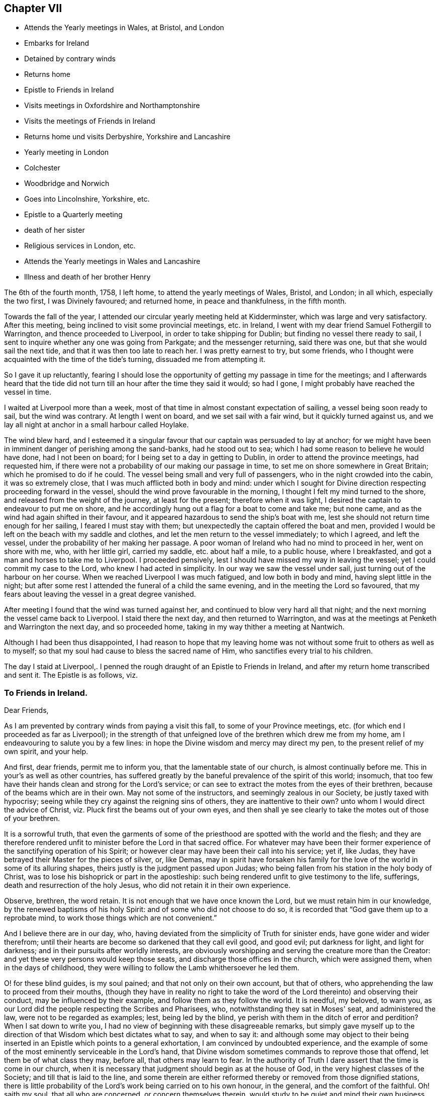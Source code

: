 == Chapter VII

[.chapter-synopsis]
* Attends the Yearly meetings in Wales, at Bristol, and London
* Embarks for Ireland
* Detained by contrary winds
* Returns home
* Epistle to Friends in Ireland
* Visits meetings in Oxfordshire and Northamptonshire
* Visits the meetings of Friends in Ireland
* Returns home und visits Derbyshire, Yorkshire and Lancashire
* Yearly meeting in London
* Colchester
* Woodbridge and Norwich
* Goes into Lincolnshire, Yorkshire, etc.
* Epistle to a Quarterly meeting
* death of her sister
* Religious services in London, etc.
* Attends the Yearly meetings in Wales and Lancashire
* Illness and death of her brother Henry

The 6th of the fourth month, 1758, I left home, to attend the yearly meetings of Wales,
Bristol, and London; in all which, especially the two first, I was Divinely favoured;
and returned home, in peace and thankfulness, in the fifth month.

Towards the fall of the year,
I attended our circular yearly meeting held at Kidderminster,
which was large and very satisfactory.
After this meeting, being inclined to visit some provincial meetings, etc. in Ireland,
I went with my dear friend Samuel Fothergill to Warrington,
and thence proceeded to Liverpool, in order to take shipping for Dublin;
but finding no vessel there ready to sail,
I sent to inquire whether any one was going from Parkgate; and the messenger returning,
said there was one, but that she would sail the next tide,
and that it was then too late to reach her.
I was pretty earnest to try, but some friends,
who I thought were acquainted with the time of the tide's turning,
dissuaded me from attempting it.

So I gave it up reluctantly,
fearing I should lose the opportunity of getting my passage in time for the meetings;
and I afterwards heard that the tide did not turn till
an hour after the time they said it would;
so had I gone, I might probably have reached the vessel in time.

I waited at Liverpool more than a week,
most of that time in almost constant expectation of sailing,
a vessel being soon ready to sail, but the wind was contrary.
At length I went on board, and we set sail with a fair wind,
but it quickly turned against us,
and we lay all night at anchor in a small harbour called Hoylake.

The wind blew hard,
and I esteemed it a singular favour that our captain was persuaded to lay at anchor;
for we might have been in imminent danger of perishing among the sand-banks,
had he stood out to sea; which I had some reason to believe he would have done,
had I not been on board; for I being set to a day in getting to Dublin,
in order to attend the province meetings, had requested him,
if there were not a probability of our making our passage in time,
to set me on shore somewhere in Great Britain; which he promised to do if he could.
The vessel being small and very full of passengers,
who in the night crowded into the cabin, it was so extremely close,
that I was much afflicted both in body and mind:
under which I sought for Divine direction respecting proceeding forward in the vessel,
should the wind prove favourable in the morning,
I thought I felt my mind turned to the shore,
and released from the weight of the journey, at least for the present;
therefore when it was light, I desired the captain to endeavour to put me on shore,
and he accordingly hung out a flag for a boat to come and take me; but none came,
and as the wind had again shifted in their favour,
and it appeared hazardous to send the ship's boat with me,
lest she should not return time enough for her sailing, I feared I must stay with them;
but unexpectedly the captain offered the boat and men,
provided I would be left on the beach with my saddle and clothes,
and let the men return to the vessel immediately; to which I agreed, and left the vessel,
under the probability of her making her passage.
A poor woman of Ireland who had no mind to proceed in her, went on shore with me, who,
with her little girl, carried my saddle, etc. about half a mile, to a public house,
where I breakfasted, and got a man and horses to take me to Liverpool.
I proceeded pensively, lest I should have missed my way in leaving the vessel;
yet I could commit my case to the Lord, who knew I had acted in simplicity.
In our way we saw the vessel under sail, just turning out of the harbour on her course.
When we reached Liverpool I was much fatigued, and low both in body and mind,
having slept little in the night;
but after some rest I attended the funeral of a child the same evening,
and in the meeting the Lord so favoured,
that my fears about leaving the vessel in a great degree vanished.

After meeting I found that the wind was turned against her,
and continued to blow very hard all that night;
and the next morning the vessel came back to Liverpool.
I staid there the next day, and then returned to Warrington,
and was at the meetings at Penketh and Warrington the next day, and so proceeded home,
taking in my way thither a meeting at Nantwich.

Although I had been thus disappointed,
I had reason to hope that my leaving home was not
without some fruit to others as well as to myself;
so that my soul had cause to bless the sacred name of Him,
who sanctifies every trial to his children.

The day I staid at Liverpool,. I penned the rough
draught of an Epistle to Friends in Ireland,
and after my return home transcribed and sent it.
The Epistle is as follows, viz.

[.blurb]
=== To Friends in Ireland.

[.salutation]
Dear Friends,

As I am prevented by contrary winds from paying a visit this fall,
to some of your Province meetings, etc.
(for which end I proceeded as far as Liverpool);
in the strength of that unfeigned love of the brethren which drew me from my home,
am I endeavouring to salute you by a few lines:
in hope the Divine wisdom and mercy may direct my pen,
to the present relief of my own spirit, and your help.

And first, dear friends, permit me to inform you,
that the lamentable state of our church, is almost continually before me.
This in your's as well as other countries,
has suffered greatly by the baneful prevalence of the spirit of this world; insomuch,
that too few have their hands clean and strong for the Lord's service;
or can see to extract the motes from the eyes of their brethren,
because of the beams which are in their own.
May not some of the instructors, and seemingly zealous in our Society,
be justly taxed with hypocrisy;
seeing while they cry against the reigning sins of others,
they are inattentive to their own? unto whom I would direct the advice of Christ,
viz. Pluck first the beams out of your own eyes,
and then shall ye see clearly to take the motes out of those of your brethren.

It is a sorrowful truth,
that even the garments of some of the priesthood
are spotted with the world and the flesh;
and they are therefore rendered unfit to minister before the Lord in that sacred office.
For whatever may have been their former experience of
the sanctifying operation of his Spirit;
or however clear may have been their call into his service; yet if, like Judas,
they have betrayed their Master for the pieces of silver, or, like Demas,
may in spirit have forsaken his family for the
love of the world in some of its alluring shapes,
theirs justly is the judgment passed upon Judas;
who being fallen from his station in the holy body of Christ,
was to lose his bishoprick or part in the apostleship:
such being rendered unfit to give testimony to the life, sufferings,
death and resurrection of the holy Jesus, who did not retain it in their own experience.

Observe, brethren, the word retain.
It is not enough that we have once known the Lord,
but we must retain him in our knowledge, by the renewed baptisms of his holy Spirit:
and of some who did not choose to do so,
it is recorded that "`God gave them up to a reprobate mind,
to work those things which are not convenient.`"

And I believe there are in our day, who,
having deviated from the simplicity of Truth for sinister ends,
have gone wider and wider therefrom;
until their hearts are become so darkened that they call evil good, and good evil;
put darkness for light, and light for darkness;
and in their pursuits after worldly interests,
are obviously worshipping and serving the creature more than the Creator:
and yet these very persons would keep those seats,
and discharge those offices in the church, which were assigned them,
when in the days of childhood,
they were willing to follow the Lamb whithersoever he led them.

O! for these blind guides, is my soul pained; and that not only on their own account,
but that of others, who apprehending the law to proceed from their mouths,
(though they have in reality no right to take the word
of the Lord thereinto) and observing their conduct,
may be influenced by their example, and follow them as they follow the world.
It is needful, my beloved, to warn you,
as our Lord did the people respecting the Scribes and Pharisees, who,
notwithstanding they sat in Moses' seat, and administered the law,
were not to be regarded as examples; lest, being led by the blind,
ye perish with them in the ditch of error and perdition? When I sat down to write you,
I had no view of beginning with these disagreeable remarks,
but simply gave myself up to the direction of
that Wisdom which best dictates what to say,
and when to say it:
and although some may object to their being inserted in
an Epistle which points to a general exhortation,
I am convinced by undoubted experience,
and the example of some of the most eminently serviceable in the Lord's hand,
that Divine wisdom sometimes commands to reprove those that offend,
let them be of what class they may, before all, that others may learn to fear.
In the authority of Truth I dare assert that the time is come in our church,
when it is necessary that judgment should begin as at the house of God,
in the very highest classes of the Society; and till that is laid to the line,
and some therein are either reformed thereby or removed from those dignified stations,
there is little probability of the Lord's work being carried on to his own honour,
in the general, and the comfort of the faithful.
Oh! saith my soul, that all who are concerned, or concern themselves therein,
would study to be quiet and mind their own business, which is to take heed to themselves;
for although the Holy Ghost may have once made some of them overseers of the flock,
they cannot properly take heed thereto, unless this is the case;
for being themselves loaded with a secret consciousness of guilt,
for worshipping of idols, some obviously, and some having them concealed under a precise,
formal, outside appearance and deportment, as in the skirts of their garments,
they dare not, nay they cannot, search out the hidden things of Esau among the people,
nor administer judgment in righteousness, where it is obviously due.

Let me therefore, in the spirit of gospel meekness and charity,
which breathes for your salvation and enlargement in
all the gifts and fruits of the Holy Ghost,
exhort you who are of the foremost ranks, whether ministers, elders, overseers,
or heads of families, that you would solemnly look into yourselves;
and with an impartiality which ever accompanies those who are really
concerned for the establishment of the kingdom of Christ in themselves,
ask yourselves, individually.
In what am I lacking? O! my friends, was this the case with us all,
and did we patiently wait for the answer of Truth,
we should individually be humbled into a sense of our
shortness of that perfection whereunto we have been called,
and wherein many of us have believed;
and some would be so struck with the view of their idolatrous
revolting from the simple worship of the true and living God,
that they would go mourning many days in the bitterness of their souls;
and all would be animated to press after the mark for
the prize of their high calling in Christ,
which is redemption from the world, the flesh, and the devil.

The nearer we approach to this blessed and happy experience,
the more our hands will be strengthened in the Lord's work,
and the more we shall be enabled both by precept and
example to build one another up in the most holy faith,
and in those things which edify;
and our confidence in God who is the Perfecter of his saints will increase, that,
as he hath mercifully begun a good work in us,
he will finish it to the praise of his own name.

It is impossible that self-examination by the light of Truth should hurt any of us,
and it may help all.
I therefore once more earnestly recommend it, as a means of our fulfilling this precept,
"`Purge out the old leaven,`" and of enabling us to keep the
feast "`not with the leaven of malice and wickedness,
but with the unleavened bread of sincerity and Truth.`"
I shall conclude my exhortation to you of these classes, with saying, Be faithful,
and then will you be comforted and of one mind,
and the God of peace will preside amongst you.
Amen, Now to you who, not being in any of the before-mentioned stations,
may therefore think yourselves more at liberty to gratify the desire of the carnal mind,
is my concern directed; with secret breathings to the Father of mercies,
that he may enable me so to point the word to your hearts,
that being made sensible of your own danger, you may flee for your lives,
from those bewitching vanities,
and false pleasures which have held your souls in bondage to the god of this world; who,
by many secret snares, and more obvious allurements,
seeks to entangle the minds of poor mortals,
and lead astray their affections from that inestimable Fountain of light, life,
and happiness, wherein is centred all true joy, both in time and in eternity.

Dearly beloved! for so in the bowels of gospel compassion I call you;
have you ever seriously considered that you have no continuing city here;
and that as your souls are immortal, it is the proper,
and ought to be the principal business of your lives, to seek for them a habitation,
suitable to their being and nature, wherein they may have a happy residence for ever:
which is alone to be found in God,
who is the source and resource of his people? Now in
order that your souls may at last centre with God,
it is necessary that they should be made habitations for him
through the sanctifying operation of the Spirit of his Son,
which alone can render us who have been defiled with sin,
(and therefore unfitted for a residence with Him), fit objects of his favour.
Allow me therefore to ask you, and O! that you would ask yourselves,
what you have known of this work,
in your experience? Has the spirit of judgment and of burning done its
office in your hearts? Have you passed through the first Part of the work of
sanctification? I mean the Administration of condemnation for sin.
Have you been bowed under the testimony of the righteous Witness of God in your
conscience? Or have you not rather depressed and contemned this heavenly messenger;
not suffering it to tell you the Truth, or at least,
disbelieving the doctrine it preached,
because it did not countenance some of your actions? Nay,
have not some gone so far as to slay the "`two witnesses for
God,`" the internal evidence of his Spirit,
and the external testimony of his servants;
and are perhaps at this hour exulting in their victory,
and proclaiming to themselves peace; when alas! a day of fearfulness, amazement,
and unutterable anguish, awaits them, and is near when, if not sooner,
the curtains of mortality shall be drawn, and they shall see the Judge,
tremendous in majesty, and that righteous witness, which in time they slew,
raised in power, to testify against them for their rebellion,
and assert the justice of their exclusion from the realms of light and blessedness.

What effect this faint description of the day of judgment to the wicked,
and those who forget God, may have upon the minds of such, I know not;
but my heart being impressed with an awful sense of its certainty,
is animated to endeavour to wrest them from its eternal consequences,
by persuading them to bow in the day of God's merciful visitation to their souls,
and to kiss the Son lest he be angry, and they perish from the way of life and salvation,
ere his wrath be kindled but a little.

Do not vainly and proudly imagine, that you are able to stem the force of Omnipotence,
He is, and will be King,
whether you are willing to allow him the right of sovereignty or not;
and his sacred laws of unchangeable truth,
are as manifest in the punishment of transgressors,
as in the reward of those that do well:
and O! if it were possible to convey to you a sense of that sweet peace, glory, and joy,
which are, and shall be, revealed to those who love and serve God,
you would be convinced that no punishment could be too great for such as,
by a contrary conduct, slight and cast away so great salvation and happiness.
But as no eye can see, nor heart conceive, the exceeding grace of God in Christ Jesus,
but such as have happily witnessed its sanctifying operations;
I cannot but invite you to "`Come, taste, and see, that the Lord is good,
and that his mercy endureth for ever.`"

It is true, that in the way to this attainment you must pass through judgment;
for Zion must be redeemed through judgment, and all the converts with righteousness,
and a portion of indignation and wrath, tribulation and anguish,
must (consistently with the law of Divine justice),
be administered to every soul that sinneth.
But this judgment when received in the day of God's merciful visitation,
is succeeded by such inexpressible peace and assurance of Divine favour,
as abundantly compensates for the pains it may have occasioned:
for of a truth the carnal "`eye hath not seen, nor ear heard,
nor heart conceived,`" what good is in store for those
who manifest their love to God by their obedience.
Believe me, my beloved friends,
when I tell you that my heart is strongly engaged for your welfare,
as you stand in your various classes.
I feel much more for you than I can write, and would beseech you by the mercies of God,
as well as by his judgments,
that you would present the whole body of your affections unto him,
which is no more than your reasonable service.

Has he not dealt exceeding bountifully to some of you
of the things of this life? For what cause think you,
has he entrusted you with such abundance? Is it to gratify the lust of the eye,
and the pride of life? Is it to make you haughty, and assume a superiority over such as,
in this respect may be below yourselves, but who perhaps may, some of them,
be higher in the Divine favour? Nay, surely':
but in order that you may improve this gift to his honour, the good of others,
and your own eternal advantage;
and may be humbled in a sense of the disproportion of your deserts to his mercies.
Has he not favoured some of you with superior natural abilities? And for what end,
but that you might be in a superior degree serviceable in his
hand? Has he not afforded to all a day of merciful visitation,
wherein he has by various means endeavoured to bring you into that fold of immortal rest,
wherein he causes his Flocks to feed and lie down beside the clear streams
of salvation? O saith my soul! that you may consider his mercies,
and make a suitable return for them;
that the Most High may delight in the present generation,
and dwell among the people as in days past.
O! you of the rising generation, open the doors of your hearts to that Divine Visitant,
who has long stood thereat, and knocked for entrance.
Let him prepare them, and he will assuredly spread his table,
and admit you to be happy communicants thereat.

Think not that it is too early in life for you to look
steadily towards a future state of existence;
but consider, that the solemn message to summon you from works to rewards,
may be sent to you at an early and unexpected hour: and that it therefore behoves you,
to be prepared to meet the great Judge.
My heart is particularly engaged for your welfare,
and pained in the consideration how widely some of you
have deviated from that path of primitive simplicity,
wherein your worthy predecessors trod.
Let me therefore beseech you to seek for the "`Good old way`" of holiness,
and walk therein; that you may experimentally know the "`God of your fathers,
and serve him with a perfect heart and willing mind:`"
so will his blessing forever rest upon you,
which maketh truly rich, and adds no sorrow therewith.

Let the cloud of witnesses to the power and unutterable riches of pure religion,
prevail with you to submit to its holy influence; that you may rightly understand,
and diligently pursue, the things that belong to your peace here and hereafter.
Let the examples of the righteous in all generations, let their peaceful lives,
let their happy conclusion, triumphing over death, hell, and the grave,
in a lively and full assurance of faith; let the solemn importance of time and eternity,
excite you while it is yet day, and light is upon your tabernacles, to improve it:
that you may be numbered amongst the wise,
who shall shine as the brightness of the firmament,
and may be instrumental to turn many to righteousness, and be as stars for ever and ever.

The negligent and careless, the stout-hearted, and they that are far from righteousness,
may receive instruction from the event of the like-minded in all generations.
Such have not escaped the righteous judgments of the Almighty,
who has sealed it as a certain truth: "`Verily there is a reward for the righteous;
verily he is a God that judgeth in the earth.`"

And now, dear Friends,
as in plainness I have endeavoured to communicate what
has freely opened to the several classes among you,
I would warn all to beware of putting their proper portion far from them;
but let each examine, "`Is it I? Is it I?`" And let not the iniquities of others,
which some may observe to be struck at, tend to fix any in a state of self-security;
for assuredly every one must suffer for his own transgression.
Nor let those close hints which are pointed to some of the foremost rank,
be made use of to invalidate the testimony of such,
whom the Lord has preserved as "`watchmen upon your walls.`"
I know and am thankful that he has a remnant amongst you, of all ranks,
whom he has preserved near unto himself;
to whom my soul is united in the tribulations and rejoicings of the gospel;
and unto whom a salutation reaches forth, and seems expressed in my heart thus;
Brethren and sisters, be of good cheer, "`be patient,
and hope to the end:`" for the hand of that God whom you serve,
is stretched out for your help; and if you abide faithful to him,
in his own time he will crown your sufferings with rejoicing.

Finally, dearly beloved, farewell; and may the grace of our Lord Jesus Christ,
the love of God, and the fellowship of the Holy Ghost, be with you all, Amen.

[.signed-section-closing]
I am your friend and sister in the Truth,

[.signed-section-signature]
Catherine Payton

[.signed-section-context-close]
Dudley, 10th of Tenth month, 1758.

My mind settled in quiet after this disappointment, but my body had suffered so much,
that a little rest seemed necessary to repair my health;
and I entertained a hope of being at and about home this winter;
but Divine wisdom pointed out work for me elsewhere,
and my mind was resigned to follow his directions.
I left home in the twelfth month, and went to the quarterly meeting at Warwick,
where through much painful labour of spirit,
I was favoured to discharge the duty required of me,
to the relief of my own spirit and the satisfaction of experienced Friends.
From that place I went through several meetings in Oxfordshire and Northamptonshire,
to the quarterly meeting at Northampton;
and turning back to the monthly meeting at Banbury,
visited some other meetings in Oxfordshire,
and attended the quarterly meeting held at Oxford.
In all these services the supporting protecting arm of Divine goodness was near,
whereby I was conducted in safety,
though not without considerable danger from the badness of the roads.
I had one very dangerous fall from my horse,
but was mercifully preserved from any fracture.

The quarterly meeting at Oxford was attended by many of the students,
who mostly behaved well,
although the doctrine of Truth ran very closely and pointedly to them.
That Divine power with which they were too much unacquainted, bound down their spirits.
May it be praised for ever.

From Oxford, I passed through several meetings wherein Truth favoured,
pretty directly for London;
where I staid about five weeks visiting the meetings of Friends,
and attending other services as I was favoured with strength.

Sometimes, through a fear of exceeding, I apprehend I fell short of my commission,
and a degree of suffering followed; which was however less painful to me,
than what would have arisen from errors on the other hand.
I laboured and suffered much in this city,
and the state of my health was poor during my stay in it;
but through infinite mercy I left it in the enjoyment of a good degree of peace,
and returned home in the second month, 1759,
to the mutual rejoicing of myself and friends.
My friend Ann Fothergill and several others
accompanied me to some meetings in my way home,
and took me in their carriages; whose affectionate care in my weak state of health,
I commemorate with thankfulness to the ever bounteous Author of all my mercies.

The day after I got home, my dear mother was taken ill,
as was my brother a few days after, and the state of my own health was weak,
and some peculiar exercise attended me.

Some libertine spirits endeavoured to invalidate my character and service,
for no other cause than what appeared to me to be my duty.
This was an extremely trying season, but I hope in the end it was profitable,
and tended to establish my mind in a patient suffering of reproach,
and to guard me with caution that I might not
administer occasion for it to the adversaries of Truth.

I attended to services about home, as liberty and strength were afforded,
and became better in my health: my mother also recovered bravely,
but my brother continued in a very weak state.
In the fourth month I was obliged to leave him and my dear mother,
being drawn to attend the circular yearly meeting for the four northern counties,
which was this year held at Stockport in Cheshire.
It was very large, and signally attended with the' humbling power of Truth;
and the Lord was pleased to make use of me and several other of his servants:
for which my soul worshipped before Him who humbleth and exalteth,
and in his unsearchable wisdom, doth all things well.
I returned home,
and found my dear mother and brother much in the same state as I left them.

In the fifth month I again left home,
intending to attend our quarterly meeting at Evesham,
and so proceed to the yearly meeting at London.

My brother was so much recovered as to accompany me to the quarterly meeting,
from whence he intended to return home;
but on our first day's journey he was taken very ill.
This brought a fresh exercise upon me,
under which I petitioned the Almighty that he would be pleased
to direct me how to act for the relief of my own mind,
and the discharge of that duty which I owed to an affectionate brother;
on whose account I intreated, that if he might be relieved,
the way for it might be pointed out under this exercise I proceeded to Evesham,
my brother still accompanying me, though very weak.
After the service of the quarterly meeting was over, my way opened to Worcester;
whereto my brother was persuaded to accompany me, and to take the advice of a physician,
who strongly pressed his going to Bath.
Upon considering the urgency of his case,
some of my friends with myself judged it best for him to proceed there directly,
as returning home first would but weaken him the more:
so I wrote an account of our determination to my dear mother and sister,
who acquiesced therein.
I also informed my brother and sister Young of my afflicting situation,
and requested that one of them would accompany him; and Providence so ordered it,
that my sister came prepared for the journey the day after I sent for her.
The next day, being the first of the week, we were favoured together by Divine goodness;
and the following morning we parted in much affection; they proceeded to Bath,
and I was at liberty to pursue my journey.
This had been to me an extremely exercising season,
from the great fear I was under of erring on either hand;
but I record it to the praise of Infinite goodness, who, in this critical juncture,
directed me to act for the help of my dear brother;
to whom my endeavours were signally blessed with success,
the Bath waters being rendered serviceable to him.

From Worcester I went to Coventry; and in the way had a meeting at Henly in Arden,
Warwickshire, in which place Friends have a meeting-house,
but none of our Society remained.

At Coventry, I met my friend Samuel Fothergill, who having been long indisposed,
I was rejoiced to see that it appeared likely he
would be again restored to the service of Truth.
We went, together with many Friends from the North of England, directly to London:
where I was favoured with strength to attend pretty
closely to the service of the yearly meeting,
and had full satisfaction that I was there in the direction of Divine wisdom.

From London I went to the quarterly meeting at Colchester,
and in my way there attended the first-day meeting at Coggeshall, which was large,
and favoured with the Divine presence.

I left Colchester before the concluding meeting,
being pressed in my mind to reach the quarterly meeting at Banbury in Oxfordshire, which,
with very hard travelling, I accomplished: I had some meetings in the way,
and was comforted in administering a little relief to some
poor souls who appeared ready to faint under their exercises.
After the quarterly meeting at Banbury, I went to that at Northampton,
much in the cross to my own will, being very desirous to get home,
considering the state of our family,
and that my own health was affected with very hard travelling, ministerial labour,
and exercise of mind.
But I did not lose my reward,
for I was favoured with strength sufficient for the service required,
went from Northampton in much peace and thankfulness, and reached home in two days after:
where I was gladly received by my dear aged mother and sister,
but my brother was not yet returned from Bath.
In the last fifteen days before I got home, I attended twenty-three meetings,
besides other services, and travelled on horseback.

The concern I had for Ireland reviving, I left home in the eighth month,
and with very hard travelling was favoured to visit
most of the meetings in that nation this fall,
and returned to England soon after the half-year's meeting in the eleventh month.
A religious young woman, Sarah Christie, not in the ministry,
accompanied ine through the greater part of the journey in Ireland.
I landed from Ireland at Whitehaven,
and went through the meetings in some parts of Cumberland, the Bishoprick of Durham,
and the east side of Yorkshire;
and turned to the quarterly meeting for Westmoreland in the first month,
1760. The weather being extremely sharp this winter,
and my health but poor through hard travelling, and taking cold, I suffered much in body;
but gracious Providence supported and carried me through the service required,
to the admiration of myself and others.
The weakness of my constitution appeared inadequate to so great a fatigue;
but I experienced that hand which employed me, to be strength in weakness:
salvation and power be ascribed thereto for ever!
It appears the following letter was written about this time.

[.signed-section-context-open]
Third month 15th, 1760.

[.salutation]
Dear Cousin,

Previous to the receipt of thy letter,
I had intelligence both of thy illness and recovery.
I am thankful to providence for thy restoration to health.

I never yet could believe that thou wast wrong in entering into the connection;
and therefore I trust, that He who constituted the union, will bless it to you both.
I am glad to find thou canst so readily obey the pointings of the Divine hand;
and that thy husband so freely resigns thee to its disposing.
No doubt nature will feel in these separations,
but as your happiness does not consist in the gratification of earthly desires,
but in doing and suffering the will of God, your union in that life which can never end,
will be increased by absence.

Thy concern for my preservation from the snares of an unwearied adversary,
I take notice of, with thankfulness, and hope to join thee therein.
I dare not presume upon my standing; feeling daily my weakness, and having, with sorrow,
to observe the failures of some who have been eminently favoured:
but if a strong desire to be detached from the world,
and fixed in the station which Heaven allots me, recommends to its notice,
I may be allowed to hope I shall be supported in
the midst of discouragements which attend.

After many painful baptisms,
(to some of which thou art no stranger) every prospect of what may be allotted me,
is removed; and I am content to remain blind to the future, until the hour come,
wherein every determination of Providence is revealed.

My constitution seems to be shaken by the many engagements which await me,
both at home and abroad; but I am content, if this assurance remain,
that I am about my heavenly Father's business.
Please to remember me affectionately to friend Hammond, and believe me to be,
dear cousin, in the sympathy of the gospel, both in suffering and rejoicing,
thy friend and companion,

[.signed-section-signature]
Catherine Payton

In the beginning of fourth month my sister Ann was married to Thomas Summerfield,
of Bloxham, Oxfordshire; and my brother, who accompanied her to her new habitation,
returned home very ill;
yet I could not be easy to omit the attendance of the
Welsh yearly meeting held this year at Oswestry,
and my sister Young kindly staid with him and my mother in my absence.
The meeting was very large;
and I had good reason to believe I was there in the counsel of the Almighty.
I returned home in a little more than a week, where I found my brother yet unwell;
nevertheless I thought it right to leave him again in a few days,
being engaged to attend the yearly meetings of Bristol and London: which I did,
taking some meetings in my way.

The yearly meeting at London was large and very satisfactory,
except from some disturbance which was given to Friends meetings,
by some disorderly persons not in unity with them.
My strength in the discharge of my duty was mercifully renewed,
and an enlargedness of heart experienced towards my brethren.
I had left home through much- difficulty, but was thankful that I had pressed through it;
and on my return,
I had reason to believe that kind Providence had made
up the loss of my company to my mother and brother;
for I found her cheerful, and him in better health.

I came home in the sixth month,
and staid at or near it until the latter end of the eighth,
labouring as I found ability in the service of Truth,
and endeavouring to discharge my duty in domestic cares:
a greater weight whereof than heretofore rested upon me since my sister's marriage;
through which, and my brother's continued indisposition,
my way in leaving home was straitened;
Yet I know not that any clear manifestation of duty was omitted;
although sometimes it was discharged with difficulty.

My brother being somewhat better,
I left home in order to visit Friends meetings in Derbyshire,
some of the dales of Yorkshire, and part of Lancashire.
I was favoured to accomplish this journey in forty-eight days,
travelling in that time about seven hundred miles, and attending fifty-two meetings,
besides other services, often in Friends' families,
by which hard labour my spirits were much exhausted, yet was not my health so impaired,
but that I hoped with rest it might be restored.

In this journey I had some satisfactory service among people not professing with us;
and some in towns where no meetings were held.

At Bradford in Lancashire,
some unthinking people and children disturbed our
meeting almost through the whole time of our holding it;
but some sober inquiring people attended it,
with whom we had reason to hope the testimony of Truth had place.
After the meeting, we had a satisfactory opportunity with some of them,
at the house of one that had lately joined Friends in that place.
Some Friends accompanied me in this service, viz. Jonathan Raine and his wife,
of Crawshay Booth meeting, Matthew Meller of Manchester, and several others;
from whom I parted in gospel love.

On my return home the 16th of the tenth month,
I had the satisfaction to find my dear mother well,
and my brother better than he had been.
The night before I came there, I had a fall from my horse,
but through mercy received no hurt.

The 17th of the eleventh month, I set out to attend our quarterly meeting at Worcester,
which was large and mercifully favoured with the Divine presence.
From thence I went to Leominster to visit my sister Young and her family;
and spent a few days with them and Friends there profitably.
In my way home, accompanied by several Friends from Leominster,
I had a large meeting at Ludlow, ui which town there was only one that professed with us.

Several sober people were amongst those who attended this meeting;
and Divine goodness was pleased to favour with
opening the Truths of the gospel unto them.
I left the town that night, at which I was not quite easy,
not knowing but if I had staid,
some inquiring people might have sought an opportunity of conversation.

I returned home the 27th, and found my mother tolerably well, on whose account,
in this absence from her, I had been concerned, considering her advanced age.

In the twelfth month, I went to the quarterly meeting at Warwick,
and thence to visit my sister in Oxfordshire; with whom I spent a few days,
visited some meetings in the neighbourhood; and proceeded to Oxford.
Many of the students and others not professing with us, came to the meeting;
towards whom Divine Wisdom was pleased to manifest his regard,
and some of them behaved soberly.
It was the time of the quarterly meeting.
In my return home, I attended at Long Compton the funeral of a religious young woman,
with whom I had been acquainted.
It proved a strengthening season in Divine love, which freely flowed towards the people.

From Long Compton I went to Chipping- Norton, Evesham, and Worcester,
staid a few days amongst Friends there, and returned home through Evesham and Alcester.

I staid about home until the 21st of the third month, 1761,
when I went to the quarterly meeting at Birmingham;
which was comfortable in a sense of the continued regard of heaven;
but sorrowful in the apparent declension of some
professing with us from the life of Truth.

From Birmingham I proceeded to the quarterly
meeting for Nottinghamshire held at Mansfield,
which was small, few Friends residing in that county, I laboured among them in love,
and with strong desires for their help; and left them in a degree of peace,
though not without a doubt of having been rather short in discharging my duty.

From Mansfield, I went to Chesterfield, and had a meeting there,
to which came several from other meetings,
and we were favoured together in the Divine presence.
I then proceeded through some meetings in Yorkshire,
wherein I was strengthened to minister,
I hope to the satisfaction and comfort of honest-hearted Friends,
and to the relief of my own spirit.
I came to Lancaster the 9th of the fourth month,
in order to attend the quarterly meeting there.
Thus far on the journey I had travelled very hard,
and the day before I came to Lancaster,
having met with a very dangerous fall from my horse, whereby I hurt one my of arms,
so that I was unable to help myself, and was otherwise hurt,
it was hard for me to travel;
yet I was enabled to proceed forward the next afternoon in a chaise to Kendal;
and having attended the quarterly meeting there, proceeded to Appleby,
to the yearly meeting for the four northern counties,
which began the 12th. I carried my arm in a sling,
but in this time of weakness kind Providence furnished
me with a suitable companion to assist me,
viz. Christiana Hird of Yorkshire, of whose tender care and affectionate services,
I retain a grateful sense.

The yearly meeting at Appleby was attended by
many sober people from the adjacent country,
as well as by a large number of the inhabitants of the town;
and many of them were considerably affected by the testimony of Truth;
whereto they had been strangers.
Many had imbibed disagreeable sentiments respecting Friends and their principles;
but the Lord was pleased so to manifest his power amongst them,
that their prejudices were removed,
and a confession obtained to the truths which were freely preached among them.

Friends left the town rejoicing in the heavenly Father's love and goodness,
in thus favouring us, and exalting the testimony of Truth,
in a place wherein some of our worthy Friends in the beginning of our being a people,
had suffered deeply.
The 15th, Samuel Fothergill and myself had a meeting at Kirby Steven,
which was large and solid, many seeking people around the country attending it;
and the Lord was pleased to cause the gospel trumpet to
be sounded clearly and powerfully among them:
glory be to his Name for ever!
I went accompanied by Christiana Hird,
with the Friends from Wenslydale into that quarter; had a meeting at Haws,
and the ensuing first-day attended the general meeting at Aysgarth, which was very large.
A light set of people frequently attending at that time of the year:
but the power of Truth was measurably over their spirits,
and I left the place in a good degree of peace.
I proceeded in visiting the meetings in this part of Yorkshire,
and having a view of going almost directly from that county,
to the yearly meeting at London,
and being desirous of getting clear of as many meetings therein as I could,
I continued to travel hard among the dales.
But my strength being much exhausted,
and some painful effects of my late fall continuing,
when I came to the house of my friend William Hird,
at Woodhouse (father to my kind companion), I rested for a few days,
and was treated with that tenderness which the state of my health required.

From hence, I went to Gildersome meeting, where I parted from Christiana Hird,
in love and sympathy; and went through several meetings in Yorkshire, to Nottingham.
I staid at Nottingham over first-day, and attended two meetings there.
I was weak and much affected with a hoarseness,
yet had some service amongst Friends there, though not fully to the relief of my mind.

I left Nottingham on second-day, and reached London the 7th of the fifth month.
I was favoured with a good degree of peace,
and thankfulness to that good Hand which had
hitherto conducted and supported me in weakness.

The yearly meeting was large, and I hope profitable; although I did not think,
in the general, that instrumental ministry rose so high,
as it had done in some of those annual solemnities:
but Friends were comforted in the immediate sense of the continuance of Divine favour,
under which they separated; some perhaps, to meet no more in time.
Our friend Joseph White, from America,
having paid a religious visit to Friends in this nation, and being about to return home,
had a certificate from Friends at this meeting
of their unity with his services whilst here;
and John Stephenson and Robert Proud being under an engagement
of mind to visit Friends on the continent of America,
had certificates for that end.

My spirit rejoiced that I was enabled to attend this meeting;
and indeed I have seldom or ever attended the yearly meetings in London,
without peculiar edification,
although sometimes sufferings from various causes have fallen to my lot:
and I am persuaded that if Friends more generally gave
themselves up to attend that solemnity;
and when there, abode under the seasoning virtue of Truth,
they would be better qualified to labour in
their several stations and places of residence:
the weight of service devolving upon them there, would be brought home with them,
and a more fervent care would remain for maintaining
our Christian testimony in its various branches,
and stretching the line of discipline over such among us who walk disorderly.

The week after the yearly meeting I went to Plaistow,
and rested a few days with my friend John Hayward; and being a little recruited,
I proceeded, though in diffidence and fear (being often low in body,
as well as pressed with the weight of the service appointed me),
to the yearly meetings of Colchester, Woodbridge, and Norwich: in all of which,
through the strengthening hand of Divine mercy, I had good service.

From Norwich I passed through some meetings in Lincolnshire
and Yorkshire to the quarterly meeting at York,
which was at this time attended by many Friends from the several quarters of it;
and some Friends under appointment from the yearly meeting at London,
to visit monthly and quarterly meetings of Friends, were there; and I hope,
were serviceable, in inquiring into the general state of Friends,
exciting them to various duties, and endeavouring to strengthen the hedge of discipline.

From this meeting I proceeded, accompanied by Rachel Wilson and Margaret Raine,
to Leeds and Bradford,
and so to a large general meeting held annually in a barn at Bingley.
It was in a good degree satisfactory, many gospel Truths being opened to the people;
who behaved soberly, and many of them seemed well affected towards Friends.
After this meeting I proceeded towards the quarterly meeting at Lancaster,
and from that place,
accompanied by my friends Jonathan Raine and wife and Alexander Parkinson,
I went to Turton near Bolton, where several young men and others were under convincement.
Several Friends met us here,
and we had a favoured meeting with them and many of their neighbours;
rejoicing in the hope that the Shepherd of Israel would
gather to himself a people in that country.

There are none under our name near them,
which rendered the breaking forth of Truth amongst them a more
signal instance of the immediate efficacy of its Divine power.
May they be preserved humble, and dependent on that Hand, which alone can build up,
and "`establish on the most holy faith.`"

From Turton I went with my friends Jonathan
Raine and wife to their house near Rossendale,
and attended a large general meeting there the next day;
and proceeded to Manchester on second-day, and had a meeting there that evening.
On third-day, accompanied by two men Friends, I travelled hard;
and in the evening we missed our way over a moor,
which rendered it late in the night when we came to John Draycoat's in Derbyshire.
I had a fall from my mare, through her missing her step upon a narrow causeway,
but through mercy was preserved from hurt.
Next day I had a meeting at Furnace, and afterwards rode to Burton upon Trent,
and the ensuing day to Polesworth,
in order to attend the marriage of my cousins John Wilkins and Elizabeth Lythall,
which was solemnized at Badsley the next day,
and we were favoured together with the Lord's presence: blessed be his holy name!
The next day, being the 20th of the seventh month I reached home,
where I found my dear mother as well as could be expected for her age,
but my brother yet poorly.
I had now at several times visited Friends in Yorkshire pretty generally;
and had considerable service amongst people not professing with them.

After this journey my mind settled in peace and thankfulness,
having to look back upon it with deep gratitude to the Divine hand,
whereby I had been conducted, supported and encouraged to press forward,
although under considerable bodily weakness,
and some fears on account of the situation of my dear mother, etc.

But as my eye was preserved single to the Lord's service,
he cared for those I had left for his name's sake,
and brought me home in a better state of health than I had left it,
notwithstanding I had travelled and laboured exceedingly hard;
having in fifteen weeks attended one hundred and seventeen meetings,
and travelled about one thousand two hundred and thirty miles;
nearly the whole on horseback.

The beginning of the eighth month, I attended the circular yearly meeting,
which was held at Bromyard in Herefordshire.
It was not so large, either of Friends or people of other societies,
as of late years had been usual,
nor did the life of Truth in the ministry rise to the height I have known it; yet,
upon the whole, Friends had cause to be thankful for the opportunity.

[.asterism]
'''

About this time she wrote the following Epistle, viz.

[.signed-section-context-open]
To the Quarterly Men's meeting of Friends of +++________+++,

[.salutation]
Dear Friends,

It having lately been my lot to pass through your quarter,
and with sorrow to observe the declining state of the church therein,
I find my mind engaged to write a few lines to
you who may be accounted its ruling members;
to advise,
that you be careful to fill up the station of governors in all humility and honesty,
acquitting yourselves like men concerned for the cause of God.
And in order that each may find his hands made strong for the work,
let first a strict scrutiny be made into your own conduct,
to see how far you are purged from the abominations which are committed: for,
except those who are rulers in Israel,
support their testimony by a circumspect conversation,
it seems to me impossible they should rule well.
For, not preserving a sense of the necessity of an entire purity subsisting in the church,
they will be apt to admit of things inconsistent with
the nature of that holy principle we profess;
and wink at, instead of reproving, the conduct of backsliders.
And, indeed, I see no right that a man who breaks the law himself,
has to sit in the seat of judgment.

He may plead the example of the Scribes and Pharisees,
but no Christian precept countenances such a practice:
for "`except our righteousness exceed theirs, we shall in no wise enter the kingdom.`"
And I think it may not be amiss,
in order to evince whether there be any resemblance betwixt us and them,
to examine what their righteousness was.
It was only a bare external righteousness,
put or kept on with a base hypocritical design, to impose upon the people.
Spiritual pride was cloaked under it.

They loved the places of chief presidency in the synagogues,
etc. and to be called of men, "`Rabbi;`" oppressed the distressed,
and neglected the weightiest matters of the' law, viz. justice, mercy, and truth,
without which no right government can ever be administered.

They were not possessed of holiness, though they made "`broad their phylacteries,
and enlarged the borders of their garments.`"
How different to this is the character of a bishop^
footnote:[Or, as it may be translated, overseer.]
given by the apostle, viz. "`He must be blameless, as the steward of God;
not self-willed, not soon angry, not given to wine, no striker,
not given to filthy lucre; but a lover of hospitality, a lover of good men, sober, just,
holy, temperate; holding forth the faithful word as he has been taught,
that he may be able by sound doctrine both to exhort and convince the gainsayers.`"

An excellent catalogue of necessary qualifications!
May both you and I covet to obtain them.
It seems to me that a great regulation is wanting amongst us,
and judgment must begin as at the sanctuary, before it can go on rightly.

The camp is shamefully defiled, and few fit to minister judgment in wisdom,
to the transgressors; which is very much wanting,
for "`weakness has reached to the head and the heart,`"
and insensibility seized many of the members.

Arise and shake yourselves, lest you perish with the multitude;
and being partakers of the sins of Babylon, ye be also partakers in her plagues;
for I verily believe,
the Lord is on his way to try the foundations of the professors of his Truth,
that their deeds may be made manifest, whether they are wrought in God or not;
and the cause of his suffering seed will be espoused and pleaded,
and their wrongs redressed.

Alas! my friends, it will not do for us to have been once called and anointed of God.
Except we dwell under the teachings of that anointing,
and wait for renewed baptism to fit us for further service, we shall become dwarfish,
dry, and formal; and though to an injudicious eye we may appear as flourishing trees;
upon examination by a wise observer, good fruit will not be found upon us,
such as that its flavour will demonstrate that the tree has
its nourishment from the Eternal Fountain of life and wisdom.

Have a care, lest the world cast a mist before your eyes,
and hinder your keeping a sight of that transcendent excellency which is in the Truth;
which once engaged some of you to follow it,
with sincere desires to know your spirits leavened into its pure nature.
Remember the day of your espousals, and also, that, as saith the apostle,
"`If any man drawback, my soul shall have no pleasure in him.`"

Let none judge that these lines proceed from a self-sufficiency in me;
for I think that I retain a just sense of my weakness,
and unfitness as a woman for such a service;
but I trust some of you know that the wind bloweth when and where it listeth.

I am, with the salutation of unfeigned love to the true seed of God amongst you,
sincerely desiring their preservation, and that the unfaithful may be warned in time,
and turn to the Lord in the day of his mercy, your friend and sister in the Truth,

[.signed-section-signature]
Catherine Payton

[.signed-section-context-close]
27th of 8th month, 1761.

N+++.+++ B. This Epistle may appear close and sharp, considering unto whom it was directed;
but there was sorrowful cause for it, in some individuals.

From this meeting I went to spend a day or two with my dear sister Young at Leominster,
which I esteemed a great favour, as it was the last time we spent together,
except near her last moments.
She was seized in the tenth month following with an indisposition,
which terminated in a violent inflammatory fever.

Her husband was then in the west of England, in company with some Friends,
on a religious visit to the monthly and quarterly
meetings of Friends in that part of the nation.
A messenger being sent to inform us of her illness, I went to her;
and was favoured to find her so sensible as to inform me that she was very easy in mind:
soon after which she grew delirious, and her senses were never more quite clear;
yet she once intimated that she was quiet, and hoped she had a quiet habitation.

She was a truly valuable woman, and doubtless her spirit entered into rest.
She died at the age of forty-five, after a life attended with various trials.
The loss to her family, her other relations, friends and neighbours, was great;
and the sorrow for it amongst all who were acquainted with her was general;
yet under a sense that our loss was her great gain,
it was mixed with joy in the hearts of her nearest relations and friends.

She left three children, and her sorrowful and very affectionate husband; who,
after he had information of her dangerous state, travelled hard to get home,
but did not reach it until after her corpse was interred.
My brother staid at Leominster until he came thither,
and I returned home to my dear mother and my sister's eldest daughter,
who was then at Dudley, a thoughtful child of about eleven years of age,
who had a very great affection for her mother.

I found them full as well as I expected,
considering my mother's great love for my sister,
who had been an extraordinary child to her; steadily sympathizing with,
and assisting her in her afflictions,
when she had no other child that was so capable of doing it.
But she was favoured with signal resignation to the Divine will,
which is doubtless right in taking away, as well as in giving.

My spirits had been supported beyond my expectation through this trial,
although my health appeared shaken by the fatigue attending it;
yet in less than two weeks, I set out for Bloxham to attend my sister Summerfield,
who was now my only surviving sister.
I attended Warwick meeting in my way;
and in the evening appointed one for the neighbours, which was large,
and crowned with Divine life and power, for which I was truly thankful.

After about two weeks stay I went for London,
having before I left home a certificate to visit Friends in that city.
I had several meetings in my way thither amongst people not professing with us,
to satisfaction.
I staid rather more than a month in London, and through diligent labour,
and considerable travail of spirit, left it easy in mind,
and returned home by my sister's.

The day I left her house the wind was very high.
I rode double, and when we came to the high uninclosed field-lands,
nearly upon a level with the summit of Edge hill, it was so extremely boisterous,
that myself and the man who rode before me, concluded it safest to alight; which we did,
under shelter of a short thorn-hedge, probably planted to afford shelter to sheep.
We saw a village, but had to cross the field to it.
The man held the horse by one hand, and I held by his other arm;
but the wind was so violently strong, that he rather dragged than led me,
for I stooped very low, being unable to stand against it.
I think it rained also while we crossed the field.
We got to a poor house of entertainment,
the covering of a building belonging to which was stripped off a little before we came;
and we staid in it, not without fear, until the violence of the wind abated;
which it did in the afternoon, and we reached Eatington the same night.
I think this was the wind of which it was said,
that none had been so high since Eddystone lighthouse was blown down;
and our getting through it without hurt appeared providential.
It was a hurricane in the morning, yet it was tolerably calm in the evening.

I got home the 15th of first month, 1762, in a better state of health than I left it,
and was comforted to find our family tolerably well;
and I had great cause for thankfulness,
for the many mercies and preservations vouchsafed in this journey.

In the spring of this year I attended the northern and Welch yearly meetings;
the first held at Bolton in Lancashire, and that for Wales at Bala in Menonethshire.
That at Bolton was very large, and attended by many valuable ministers and Friends,
and a great number of sober inquiring people of other societies;
amongst whom the gospel-trumpet was sounded in Divine authority,
to the comfort of faithful Friends, and I hope,
to the instruction and awakening of many souls.
In my way from Bolton to Bala, in company with my friend Samuel Fothergill,
I attended the meeting at Chester on the first-day morning;
whereto many soberly behaved people of the town came,
and we were favoured with a comfortable tendering opportunity together.
From Chester we proceeded to Bala, in company with Isabella Middleton,
a ministering Friend from Ireland, and overtook Rachel Wilson and Christiana Hird,
before we got thither.

The meeting at Bala was large, considering the part of the country it was held in:
the people behaved soberly,
and many of them were affected by the heart-tendering power of Truth.
We had a comfortable opportunity with a few that came in love to bid us farewell;
and left the place,
in full assurance of the extendings of Divine love to
the inhabitants of this poor part of the nation,
and thankfulness that we were accounted worthy to preach the gospel to them.
I returned home by Coalbrookdale,
and on the first-day was at a very large meeting at the New Dale,
wherein the Lord's power was exalted: blessed be his name for ever!
I reached home the 4th of the fifth month, and found my mother and brother well as usual,
but my brother Henry, my father's son by a former wife, unwell,
with a disorder in his right leg; which terminated in a mortification,
and in something more than eight weeks his leg was taken off.
Our affliction through this circumstance was considerable;
for besides the care for his natural life, which was imminently in danger,
our concern for his immortal soul was great.
For having addicted himself to pleasure and to
the gratification of his natural appetites,
he had lost the simplicity of his education;
and because he would indulge himself in liberties which
he knew were inconsistent with the profession of Truth,
he threw it off; saying, he would not retain the name and be a reproach to the people.
He sometimes went to the church of England, not, as he said, from principle,
but because he would go somewhere.

When a youth, he was much humbled under the visitation of Divine love;
but when he arrived to mature age, he was drawn aside by vain company.
In this affliction he was favoured with a renewed visitation of heavenly favour;
under which he lamented his loss and fall, and remarked,
"`that it had been through keeping company,
and not that which is accounted the worst of company neither.`"
He had a long time allowed him to repent,
and in the fore part of his illness was penitent and much exercised in mind;
but being flattered with the hopes of fife after his leg was cut off,
his thoughts appeared then to be too much occupied with its prospects-,
although not without some proposition of a reformation of conduct,
if his health should be restored.

In this situation I was obliged to leave him,
being engaged to attend the circular yearly meeting, which was held this year at Exeter.
My sister supplied my place in the family, and I went pretty directly to it,
attending the quarterly meeting at Gloucester, and two other meetings, in my way,
the Lord's power accompanying me.

The meeting at Exeter was much less than some of the like kind had been;
but was attended by some sober people, and by some high professors of religion,
whose foundations were struck at in the power of Truth,
the testimony whereof was measurably exalted.
The state of the members of our own Society was ministered to;
in some instances it was lamentable,
and tended greatly to lessen the weight of the testimony of Truth,
which had been at this time borne in the demonstration of its own spirit.

I proceeded from Exeter to the quarterly meeting in Somersetshire,
which was eminently crowned with Divine favour;
and I parted from Friends there in the comfortable sense of gospel fellowship,
and returned to Bristol,
having several large and satisfactory meetings in the way thither.

I spent a few days in Bristol, I hope profitably,
having renewed cause to believe that the Divine life was revived in some in that city,
although too many had fallen asleep as in the lap of this world.

From Bristol I went to the quarterly meeting for Herefordshire, held at Ross,
and so to Leominster; where I spent more than a week in my brother Young's family,
not idly, but caring for it;
and returned home to the mutual satisfaction of myself and my relations there.

I found my dear mother and brother tolerably well,
and my poor brother Henry appeared in some respects better, yet at times so languid,
that I doubted his continuing long in time.
My fears proved well founded, for his deplorable disorder seized his other foot,
and on the 15th of the twelfth month, 1762, he died;
having endured a long scene of inexpressible pain and affliction.
Agreeably to his own desire, his corpse was interred in Friends' burying ground.

He was endowed with a good understanding and an engaging natural disposition,
and his person and manners were superior to many.
He was in his fifty-seventh year.

I think it worthy of commemoration,
that some time before he was seized with the disorder which terminated his life,
I had been earnestly solicitous that the Lord would bring him to a
sense of his apostatized state before he was taken out of time;
and constrain him to condemn that libertine spirit wherein he had so long indulged;
that his associates might not have cause so to triumph
as to invalidate the Christian testimonies.
These my desires were signally answered.
